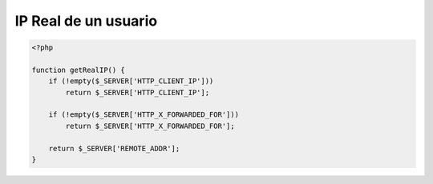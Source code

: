 .. _reference-programacion-php-ip_real_usuario_php:

#####################
IP Real de un usuario
#####################

.. code-block:: php

    <?php

    function getRealIP() {
        if (!empty($_SERVER['HTTP_CLIENT_IP']))
            return $_SERVER['HTTP_CLIENT_IP'];

        if (!empty($_SERVER['HTTP_X_FORWARDED_FOR']))
            return $_SERVER['HTTP_X_FORWARDED_FOR'];

        return $_SERVER['REMOTE_ADDR'];
    }
